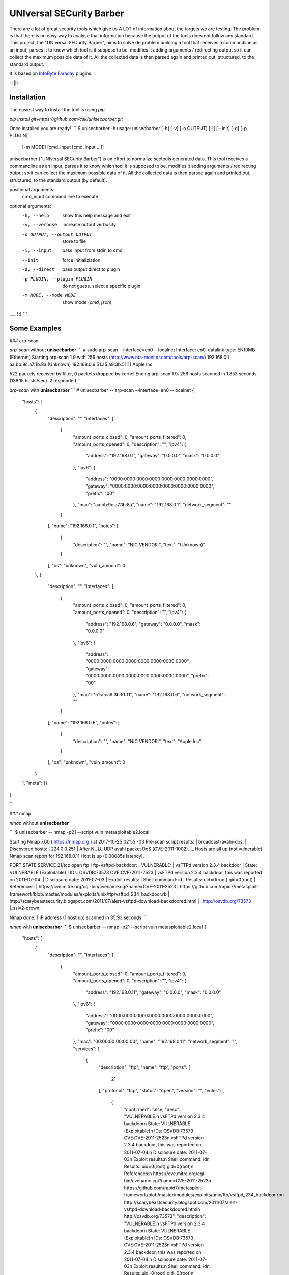 UNIversal SECurity Barber
=========================

There are a lot of great security tools which give us A LOT of information 
about the targets we are testing. The problem is that there is no easy way to 
analyse that information because the output of the tools does not follow any 
standard. This project, the "UNIversal SECurity Barber", aims to solve de 
problem building a tool that receives a commandline as an input, parses it to 
know which tool is it suppose to be, modifies it adding arguments / redirecting 
output so it can collect the maximum possible data of it. All the collected 
data is then parsed again and printed out, structured, to the standard output.


It is based on `InfoByte Faraday <https://github.com/infobyte/faraday>`_ 
plugins.

✨👾✨

Installation
------------

The easiest way to install the tool is using `pip`.

`pip install git+https://github.com/csk/unisecbarber.git`

Once installed you are ready!
```
$ unisecbarber -h
usage: unisecbarber [-h] [-v] [-o OUTPUT] [-i] [--init] [-d] [-p PLUGIN]
                    [-m MODE]
                    [cmd_input [cmd_input ...]]

unisecbarber ("UNIversal SECurity Barber") is an effort to normalize sectools
generated data. This tool receives a commandline as an input, parses it to
know which tool it is supposed to be, modifies it adding arguments /
redirecting output so it can collect the maximum possible data of it. All the
collected data is then parsed again and printed out, structured, to the
standard output (by default).

positional arguments:
  cmd_input             command line to execute

optional arguments:
  -h, --help            show this help message and exit
  -v, --verbose         increase output verbosity
  -o OUTPUT, --output OUTPUT
                        store to file
  -i, --input           pass input from stdin to cmd
  --init                force initializiation
  -d, --direct          pass output direct to plugin
  -p PLUGIN, --plugin PLUGIN
                        do not guess. select a specific plugin
  -m MODE, --mode MODE  show mode (`cmd`, `json`)

___ }:)
```

Some Examples
--------

### arp-scan


`arp-scan` without **unisecbarber**
```
# sudo arp-scan --interface=en0 --localnet
Interface: en0, datalink type: EN10MB (Ethernet)
Starting arp-scan 1.9 with 256 hosts (http://www.nta-monitor.com/tools/arp-scan/)
192.168.0.1	aa:bb:9c:a7:1b:8a	(Unknown)
192.168.0.6	51:a5:a9:3b:51:11	Apple Inc

522 packets received by filter, 0 packets dropped by kernel
Ending arp-scan 1.9: 256 hosts scanned in 1.853 seconds (138.15 hosts/sec). 2 responded
```

`arp-scan` with **unisecbarber**
```
# unisecbarber -- arp-scan --interface=en0 --localnet
{
    "hosts": [
        {
            "description": "", 
            "interfaces": [
                {
                    "amount_ports_closed": 0, 
                    "amount_ports_filtered": 0, 
                    "amount_ports_opened": 0, 
                    "description": "", 
                    "ipv4": {
                        "address": "192.168.0.1", 
                        "gateway": "0.0.0.0", 
                        "mask": "0.0.0.0"
                    }, 
                    "ipv6": {
                        "address": "0000:0000:0000:0000:0000:0000:0000:0000", 
                        "gateway": "0000:0000:0000:0000:0000:0000:0000:0000", 
                        "prefix": "00"
                    }, 
                    "mac": "aa:bb:9c:a7:1b:8a", 
                    "name": "192.168.0.1", 
                    "network_segment": ""
                }
            ], 
            "name": "192.168.0.1", 
            "notes": [
                {
                    "description": "", 
                    "name": "NIC VENDOR:", 
                    "text": "(Unknown)"
                }
            ], 
            "os": "unknown", 
            "vuln_amount": 0
        }, 
        {
            "description": "", 
            "interfaces": [
                {
                    "amount_ports_closed": 0, 
                    "amount_ports_filtered": 0, 
                    "amount_ports_opened": 0, 
                    "description": "", 
                    "ipv4": {
                        "address": "192.168.0.6", 
                        "gateway": "0.0.0.0", 
                        "mask": "0.0.0.0"
                    }, 
                    "ipv6": {
                        "address": "0000:0000:0000:0000:0000:0000:0000:0000", 
                        "gateway": "0000:0000:0000:0000:0000:0000:0000:0000", 
                        "prefix": "00"
                    }, 
                    "mac": "51:a5:a9:3b:51:11", 
                    "name": "192.168.0.6", 
                    "network_segment": ""
                }
            ], 
            "name": "192.168.0.6", 
            "notes": [
                {
                    "description": "", 
                    "name": "NIC VENDOR:", 
                    "text": "Apple Inc"
                }
            ], 
            "os": "unknown", 
            "vuln_amount": 0
        }
    ], 
    "meta": {}
}

```

### nmap

`nmap` without **unisecbarber**

```
$ unisecbarber -- nmap -p21 --script vuln metasploitable2.local

Starting Nmap 7.60 ( https://nmap.org ) at 2017-10-25 02:55 -03
Pre-scan script results:
| broadcast-avahi-dos: 
|   Discovered hosts:
|     224.0.0.251
|   After NULL UDP avahi packet DoS (CVE-2011-1002).
|_  Hosts are all up (not vulnerable).
Nmap scan report for 192.168.0.11
Host is up (0.00085s latency).

PORT   STATE SERVICE
21/tcp open  ftp
| ftp-vsftpd-backdoor: 
|   VULNERABLE:
|   vsFTPd version 2.3.4 backdoor
|     State: VULNERABLE (Exploitable)
|     IDs:  OSVDB:73573  CVE:CVE-2011-2523
|       vsFTPd version 2.3.4 backdoor, this was reported on 2011-07-04.
|     Disclosure date: 2011-07-03
|     Exploit results:
|       Shell command: id
|       Results: uid=0(root) gid=0(root)
|     References:
|       https://cve.mitre.org/cgi-bin/cvename.cgi?name=CVE-2011-2523
|       https://github.com/rapid7/metasploit-framework/blob/master/modules/exploits/unix/ftp/vsftpd_234_backdoor.rb
|       http://scarybeastsecurity.blogspot.com/2011/07/alert-vsftpd-download-backdoored.html
|_      http://osvdb.org/73573
|_sslv2-drown: 

Nmap done: 1 IP address (1 host up) scanned in 35.93 seconds
```


`nmap` with **unisecbarber**
```
$ unisecbarber -- nmap -p21 --script vuln metasploitable2.local
{
    "hosts": [
        {
            "description": "", 
            "interfaces": [
                {
                    "amount_ports_closed": 0, 
                    "amount_ports_filtered": 0, 
                    "amount_ports_opened": 0, 
                    "description": "", 
                    "ipv4": {
                        "address": "192.168.0.11", 
                        "gateway": "0.0.0.0", 
                        "mask": "0.0.0.0"
                    }, 
                    "ipv6": {
                        "address": "0000:0000:0000:0000:0000:0000:0000:0000", 
                        "gateway": "0000:0000:0000:0000:0000:0000:0000:0000", 
                        "prefix": "00"
                    }, 
                    "mac": "00:00:00:00:00:00", 
                    "name": "192.168.0.11", 
                    "network_segment": "", 
                    "services": [
                        {
                            "description": "ftp", 
                            "name": "ftp", 
                            "ports": [
                                21
                            ], 
                            "protocol": "tcp", 
                            "status": "open", 
                            "version": "", 
                            "vulns": [
                                {
                                    "confirmed": false, 
                                    "desc": "VULNERABLE:\n  vsFTPd version 2.3.4 backdoor\n    State: VULNERABLE (Exploitable)\n    IDs:  OSVDB:73573  CVE:CVE-2011-2523\n      vsFTPd version 2.3.4 backdoor, this was reported on 2011-07-04.\n    Disclosure date: 2011-07-03\n    Exploit results:\n      Shell command: id\n      Results: uid=0(root) gid=0(root)\n    References:\n      https://cve.mitre.org/cgi-bin/cvename.cgi?name=CVE-2011-2523\n      https://github.com/rapid7/metasploit-framework/blob/master/modules/exploits/unix/ftp/vsftpd_234_backdoor.rb\n      http://scarybeastsecurity.blogspot.com/2011/07/alert-vsftpd-download-backdoored.html\n      http://osvdb.org/73573", 
                                    "description": "VULNERABLE:\n  vsFTPd version 2.3.4 backdoor\n    State: VULNERABLE (Exploitable)\n    IDs:  OSVDB:73573  CVE:CVE-2011-2523\n      vsFTPd version 2.3.4 backdoor, this was reported on 2011-07-04.\n    Disclosure date: 2011-07-03\n    Exploit results:\n      Shell command: id\n      Results: uid=0(root) gid=0(root)\n    References:\n      https://cve.mitre.org/cgi-bin/cvename.cgi?name=CVE-2011-2523\n      https://github.com/rapid7/metasploit-framework/blob/master/modules/exploits/unix/ftp/vsftpd_234_backdoor.rb\n      http://scarybeastsecurity.blogspot.com/2011/07/alert-vsftpd-download-backdoored.html\n      http://osvdb.org/73573", 
                                    "name": "ftp-vsftpd-backdoor", 
                                    "refs": [
                                        "https://cve.mitre.org/cgi-bin/cvename.cgi?name=CVE-2011-2523", 
                                        "https://github.com/rapid7/metasploit-framework/blob/master/modules/exploits/unix/ftp/vsftpd_234_backdoor.rb", 
                                        "http://scarybeastsecurity.blogspot.com/2011/07/alert-vsftpd-download-backdoored.html", 
                                        "http://osvdb.org/73573"
                                    ], 
                                    "resolution": "", 
                                    "severity": "high", 
                                    "status": "opened"
                                }, 
                                {
                                    "confirmed": false, 
                                    "desc": "", 
                                    "description": "", 
                                    "name": "sslv2-drown", 
                                    "resolution": "", 
                                    "severity": "info", 
                                    "status": "opened"
                                }
                            ]
                        }
                    ]
                }
            ], 
            "name": "metasploitable2.local", 
            "os": "None", 
            "vuln_amount": 0
        }
    ], 
    "meta": {}
}
```

Not enough?

Go to https://asciinema.org/a/iXzboNMxfVlek6A5ekJFIbEWi to show a running demo :)



